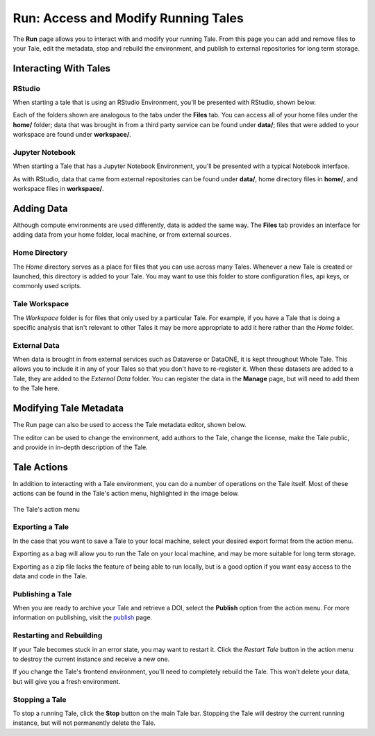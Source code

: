 .. _run:

Run: Access and Modify Running Tales
====================================

The **Run** page allows you to interact with and modify your running Tale. From this page
you can add and remove files to your Tale, edit the metadata, stop and rebuild the environment,
and publish to external repositories for long term storage.


.. _stop-tale:

Interacting With Tales
----------------------

RStudio
~~~~~~~
When starting a tale that is using an RStudio Environment, you'll be presented
with RStudio, shown below.

.. image:: images/run/rstudio.png
     :align: center
     :scale: 80%

Each of the folders shown are analogous to the tabs under the **Files** tab. You can access all of your home files under the **home/** folder;
data that was brought in from a third party service can be found under **data/**; files that were added to your workspace are found under **workspace/**.

Jupyter Notebook
~~~~~~~~~~~~~~~~
When starting a Tale that has a Jupyter Notebook Environment, you'll be
presented with a typical Notebook interface.

.. image:: images/run/jupyter_browse.png
     :align: center
     :scale: 80%

As with RStudio, data that came from external repositories can be found under **data/**, home directory files in **home/**, and workspace files in **workspace/**.

Adding Data
-----------
Although compute environments are used differently, data is added the same way. The **Files** tab provides an interface for
adding data from your home folder, local machine, or from external sources.

Home Directory
~~~~~~~~~~~~~~

The *Home* directory serves as a place for files that you can use across many Tales. Whenever a new Tale is created or launched,
this directory is added to your Tale. You may want to use this folder to store configuration files, api keys, or commonly used scripts.

Tale Workspace
~~~~~~~~~~~~~~

The *Workspace* folder is for files that only used by a particular Tale. For example, if you have a Tale that is doing a specific
analysis that isn't relevant to other Tales it may be more appropriate to add it here rather than the *Home* folder.

External Data
~~~~~~~~~~~~~

When data is brought in from external services such as Dataverse or DataONE, it is kept throughout Whole Tale. This
allows you to include it in any of your Tales so that you don't have to re-register it. When these datasets are added
to a Tale, they are added to the *External Data* folder. You can register the data in the **Manage** page, but will need
to add them to the Tale here.

Modifying Tale Metadata
-----------------------
The Run page can also be used to access the Tale metadata editor, shown below.

.. image:: images/run/metadata_editor.png
    :align: center
    :scale: 80%

The editor can be used to change the environment, add authors to the Tale, change the license, make the Tale public, and provide in in-depth description of the Tale.

Tale Actions
------------

In addition to interacting with a Tale environment, you can do a number of operations on the Tale itself. Most of
these actions can be found in the Tale's action menu, highlighted in the image below.

.. figure:: images/run/action_menu.png
     :align: center

     The Tale's action menu

Exporting a Tale
~~~~~~~~~~~~~~~~

In the case that you want to save a Tale to your local machine, select your desired export format from the action menu.

Exporting as a bag will allow you to run the Tale on your local machine, and may be more suitable for
long term storage.

Exporting as a zip file lacks the feature of being able to run locally, but is a good option if you want easy access to the
data and code in the Tale.

Publishing a Tale
~~~~~~~~~~~~~~~~~

When you are ready to archive your Tale and retrieve a DOI, select the **Publish** option from the action menu.
For more information on publishing, visit the  `publish`_ page.

Restarting and Rebuilding
~~~~~~~~~~~~~~~~~~~~~~~~~

If your Tale becomes stuck in an error state, you may want to restart it. Click the *Restart Tale* button in the
action menu to destroy the current instance and receive a new one.

If you change the Tale's frontend environment, you'll need to completely rebuild the Tale. This won't delete your data,
but will give you a fresh environment.

Stopping a Tale
~~~~~~~~~~~~~~~
To stop a running Tale, click the **Stop** button on the main Tale bar. Stopping the Tale
will destroy the current running instance, but will not permanently delete the Tale.


.. _compose: compose.html
.. _browse: browse.html
.. _publish: publishing.html
